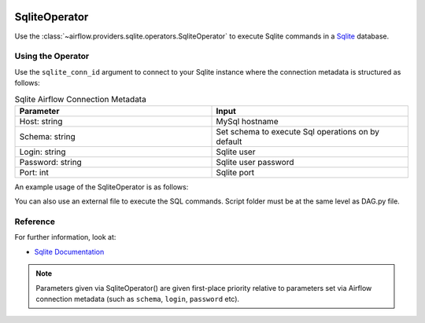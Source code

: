  .. Licensed to the Apache Software Foundation (ASF) under one
    or more contributor license agreements.  See the NOTICE file
    distributed with this work for additional information
    regarding copyright ownership.  The ASF licenses this file
    to you under the Apache License, Version 2.0 (the
    "License"); you may not use this file except in compliance
    with the License.  You may obtain a copy of the License at

 ..   http://www.apache.org/licenses/LICENSE-2.0

 .. Unless required by applicable law or agreed to in writing,
    software distributed under the License is distributed on an
    "AS IS" BASIS, WITHOUT WARRANTIES OR CONDITIONS OF ANY
    KIND, either express or implied.  See the License for the
    specific language governing permissions and limitations
    under the License.



.. _howto/operator:SqliteOperator:

SqliteOperator
==============

Use the :class:`~airflow.providers.sqlite.operators.SqliteOperator` to execute
Sqlite commands in a `Sqlite <https://sqlite.org/lang.html>`__ database.


Using the Operator
^^^^^^^^^^^^^^^^^^

Use the ``sqlite_conn_id`` argument to connect to your Sqlite instance where
the connection metadata is structured as follows:

.. list-table:: Sqlite Airflow Connection Metadata
   :widths: 25 25
   :header-rows: 1

   * - Parameter
     - Input
   * - Host: string
     - MySql hostname
   * - Schema: string
     - Set schema to execute Sql operations on by default
   * - Login: string
     - Sqlite user
   * - Password: string
     - Sqlite user password
   * - Port: int
     - Sqlite port

An example usage of the SqliteOperator is as follows:

.. exampleinclude:: /../../airflow/providers/sqlite/example_dags/example_sqlite.py
    :language: python
    :start-after: [START howto_operator_sqlite]
    :end-before: [END howto_operator_sqlite]

You can also use an external file to execute the SQL commands. Script folder must be at the same level as DAG.py file.

.. exampleinclude:: /../../airflow/providers/sqlite/example_dags/example_sqlite.py
    :language: python
    :start-after: [START howto_operator_sqlite_external_file]
    :end-before: [END howto_operator_sqlite_external_file]

Reference
^^^^^^^^^
For further information, look at:

* `Sqlite Documentation <https://www.sqlite.org/index.html>`__

.. note::

  Parameters given via SqliteOperator() are given first-place priority
  relative to parameters set via Airflow connection metadata (such as ``schema``, ``login``, ``password`` etc).
